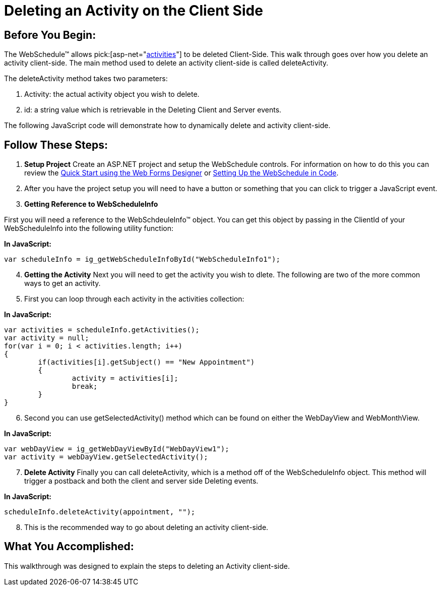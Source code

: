 ﻿////

|metadata|
{
    "name": "webschedule-deleting-an-activity-on-the-client-side",
    "controlName": ["WebSchedule"],
    "tags": ["How Do I","Scheduling"],
    "guid": "{2A96C56F-95B1-4000-ACB8-69376AA01D25}",  
    "buildFlags": [],
    "createdOn": "0001-01-01T00:00:00Z"
}
|metadata|
////

= Deleting an Activity on the Client Side

== Before You Begin:

The WebSchedule™ allows  pick:[asp-net="link:infragistics4.webui.webschedule.v{ProductVersion}~infragistics.webui.webschedule.activity.html[activities]"]  to be deleted Client-Side. This walk through goes over how you delete an activity client-side. The main method used to delete an activity client-side is called deleteActivity.

The deleteActivity method takes two parameters:

[start=1]
. Activity: the actual activity object you wish to delete.
[start=2]
. id: a string value which is retrievable in the Deleting Client and Server events.

The following JavaScript code will demonstrate how to dynamically delete and activity client-side.

== Follow These Steps:

[start=1]
. *Setup Project* Create an ASP.NET project and setup the WebSchedule controls. For information on how to do this you can review the link:webschedule-using-the-webschedule-controls-quick-design.html[Quick Start using the Web Forms Designer] or link:webschedule-creating-webschedule-controls-using-code.html[Setting Up the WebSchedule in Code].
[start=2]
. After you have the project setup you will need to have a button or something that you can click to trigger a JavaScript event.
[start=3]
. *Getting Reference to WebScheduleInfo*

First you will need a reference to the WebSchdeuleInfo™ object. You can get this object by passing in the ClientId of your WebScheduleInfo into the following utility function:

*In JavaScript:*

----
var scheduleInfo = ig_getWebScheduleInfoById("WebScheduleInfo1");
----

[start=4]
. *Getting the Activity* Next you will need to get the activity you wish to dlete. The following are two of the more common ways to get an activity.
[start=5]
. First you can loop through each activity in the activities collection:

*In JavaScript:*

----
var activities = scheduleInfo.getActivities(); 
var activity = null; 
for(var i = 0; i < activities.length; i++) 
{ 
	if(activities[i].getSubject() == "New Appointment") 
	{ 
		activity = activities[i]; 
		break;
 	}
}
----

[start=6]
. Second you can use getSelectedActivity() method which can be found on either the WebDayView and WebMonthView.

*In JavaScript:*

----
var webDayView = ig_getWebDayViewById("WebDayView1"); 
var activity = webDayView.getSelectedActivity();
----

[start=7]
. *Delete Activity* Finally you can call deleteActivity, which is a method off of the WebScheduleInfo object. This method will trigger a postback and both the client and server side Deleting events.

*In JavaScript:*

----
scheduleInfo.deleteActivity(appointment, "");
----

[start=8]
. This is the recommended way to go about deleting an activity client-side.

== What You Accomplished:

This walkthrough was designed to explain the steps to deleting an Activity client-side.